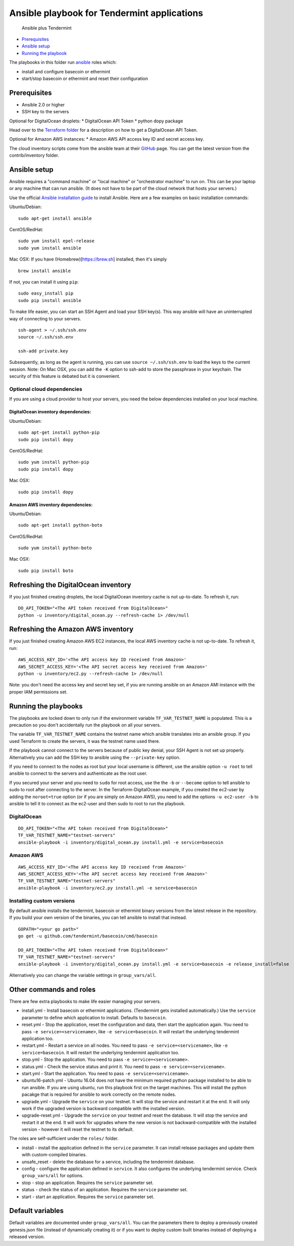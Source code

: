 Ansible playbook for Tendermint applications
============================================

.. figure:: img/a_plus_t.png
   :alt: Ansible plus Tendermint

   Ansible plus Tendermint

-  `Prerequisites <#Prerequisites>`__
-  `Ansible setup <#Ansible%20setup>`__
-  `Running the playbook <#Running%20the%20playbook>`__

The playbooks in this folder run `ansible <http://www.ansible.com/>`__
roles which:

-  install and configure basecoin or ethermint
-  start/stop basecoin or ethermint and reset their configuration

Prerequisites
-------------

-  Ansible 2.0 or higher
-  SSH key to the servers

Optional for DigitalOcean droplets: \* DigitalOcean API Token \* python
dopy package

Head over to the `Terraform
folder <https://github.com/tendermint/tools/tree/master/terraform-digitalocean>`__
for a description on how to get a DigitalOcean API Token.

Optional for Amazon AWS instances: \* Amazon AWS API access key ID and
secret access key.

The cloud inventory scripts come from the ansible team at their
`GitHub <https://github.com/ansible/ansible>`__ page. You can get the
latest version from the contrib/inventory folder.

Ansible setup
-------------

Ansible requires a "command machine" or "local machine" or "orchestrator
machine" to run on. This can be your laptop or any machine that can run
ansible. (It does not have to be part of the cloud network that hosts
your servers.)

Use the official `Ansible installation
guide <http://docs.ansible.com/ansible/intro_installation.html>`__ to
install Ansible. Here are a few examples on basic installation commands:

Ubuntu/Debian:

::

    sudo apt-get install ansible

CentOS/RedHat:

::

    sudo yum install epel-release
    sudo yum install ansible

Mac OSX: If you have (Homebrew)[https://brew.sh] installed, then it's
simply

::

    brew install ansible

If not, you can install it using ``pip``:

::

    sudo easy_install pip
    sudo pip install ansible

To make life easier, you can start an SSH Agent and load your SSH
key(s). This way ansible will have an uninterrupted way of connecting to
your servers.

::

    ssh-agent > ~/.ssh/ssh.env
    source ~/.ssh/ssh.env

    ssh-add private.key

Subsequently, as long as the agent is running, you can use
``source ~/.ssh/ssh.env`` to load the keys to the current session. Note:
On Mac OSX, you can add the ``-K`` option to ssh-add to store the
passphrase in your keychain. The security of this feature is debated but
it is convenient.

Optional cloud dependencies
~~~~~~~~~~~~~~~~~~~~~~~~~~~

If you are using a cloud provider to host your servers, you need the
below dependencies installed on your local machine.

DigitalOcean inventory dependencies:
^^^^^^^^^^^^^^^^^^^^^^^^^^^^^^^^^^^^

Ubuntu/Debian:

::

    sudo apt-get install python-pip
    sudo pip install dopy

CentOS/RedHat:

::

    sudo yum install python-pip
    sudo pip install dopy

Mac OSX:

::

    sudo pip install dopy

Amazon AWS inventory dependencies:
^^^^^^^^^^^^^^^^^^^^^^^^^^^^^^^^^^

Ubuntu/Debian:

::

    sudo apt-get install python-boto

CentOS/RedHat:

::

    sudo yum install python-boto

Mac OSX:

::

    sudo pip install boto

Refreshing the DigitalOcean inventory
-------------------------------------

If you just finished creating droplets, the local DigitalOcean inventory
cache is not up-to-date. To refresh it, run:

::

    DO_API_TOKEN="<The API token received from DigitalOcean>"
    python -u inventory/digital_ocean.py --refresh-cache 1> /dev/null

Refreshing the Amazon AWS inventory
-----------------------------------

If you just finished creating Amazon AWS EC2 instances, the local AWS
inventory cache is not up-to-date. To refresh it, run:

::

    AWS_ACCESS_KEY_ID='<The API access key ID received from Amazon>'
    AWS_SECRET_ACCESS_KEY='<The API secret access key received from Amazon>'
    python -u inventory/ec2.py --refresh-cache 1> /dev/null

Note: you don't need the access key and secret key set, if you are
running ansible on an Amazon AMI instance with the proper IAM
permissions set.

Running the playbooks
---------------------

The playbooks are locked down to only run if the environment variable
``TF_VAR_TESTNET_NAME`` is populated. This is a precaution so you don't
accidentally run the playbook on all your servers.

The variable ``TF_VAR_TESTNET_NAME`` contains the testnet name which
ansible translates into an ansible group. If you used Terraform to
create the servers, it was the testnet name used there.

If the playbook cannot connect to the servers because of public key
denial, your SSH Agent is not set up properly. Alternatively you can add
the SSH key to ansible using the ``--private-key`` option.

If you need to connect to the nodes as root but your local username is
different, use the ansible option ``-u root`` to tell ansible to connect
to the servers and authenticate as the root user.

If you secured your server and you need to ``sudo`` for root access, use
the the ``-b`` or ``--become`` option to tell ansible to sudo to root
after connecting to the server. In the Terraform-DigitalOcean example,
if you created the ec2-user by adding the ``noroot=true`` option (or if
you are simply on Amazon AWS), you need to add the options
``-u ec2-user -b`` to ansible to tell it to connect as the ec2-user and
then sudo to root to run the playbook.

DigitalOcean
~~~~~~~~~~~~

::

    DO_API_TOKEN="<The API token received from DigitalOcean>"
    TF_VAR_TESTNET_NAME="testnet-servers"
    ansible-playbook -i inventory/digital_ocean.py install.yml -e service=basecoin

Amazon AWS
~~~~~~~~~~

::

    AWS_ACCESS_KEY_ID='<The API access key ID received from Amazon>'
    AWS_SECRET_ACCESS_KEY='<The API secret access key received from Amazon>'
    TF_VAR_TESTNET_NAME="testnet-servers"
    ansible-playbook -i inventory/ec2.py install.yml -e service=basecoin

Installing custom versions
~~~~~~~~~~~~~~~~~~~~~~~~~~

By default ansible installs the tendermint, basecoin or ethermint binary
versions from the latest release in the repository. If you build your
own version of the binaries, you can tell ansible to install that
instead.

::

    GOPATH="<your go path>"
    go get -u github.com/tendermint/basecoin/cmd/basecoin

    DO_API_TOKEN="<The API token received from DigitalOcean>"
    TF_VAR_TESTNET_NAME="testnet-servers"
    ansible-playbook -i inventory/digital_ocean.py install.yml -e service=basecoin -e release_install=false

Alternatively you can change the variable settings in
``group_vars/all``.

Other commands and roles
------------------------

There are few extra playbooks to make life easier managing your servers.

-  install.yml - Install basecoin or ethermint applications. (Tendermint
   gets installed automatically.) Use the ``service`` parameter to
   define which application to install. Defaults to ``basecoin``.
-  reset.yml - Stop the application, reset the configuration and data,
   then start the application again. You need to pass
   ``-e service=<servicename>``, like ``-e service=basecoin``. It will
   restart the underlying tendermint application too.
-  restart.yml - Restart a service on all nodes. You need to pass
   ``-e service=<servicename>``, like ``-e service=basecoin``. It will
   restart the underlying tendermint application too.
-  stop.yml - Stop the application. You need to pass
   ``-e service=<servicename>``.
-  status.yml - Check the service status and print it. You need to pass
   ``-e service=<servicename>``.
-  start.yml - Start the application. You need to pass
   ``-e service=<servicename>``.
-  ubuntu16-patch.yml - Ubuntu 16.04 does not have the minimum required
   python package installed to be able to run ansible. If you are using
   ubuntu, run this playbook first on the target machines. This will
   install the python pacakge that is required for ansible to work
   correctly on the remote nodes.
-  upgrade.yml - Upgrade the ``service`` on your testnet. It will stop
   the service and restart it at the end. It will only work if the
   upgraded version is backward compatible with the installed version.
-  upgrade-reset.yml - Upgrade the ``service`` on your testnet and reset
   the database. It will stop the service and restart it at the end. It
   will work for upgrades where the new version is not
   backward-compatible with the installed version - however it will
   reset the testnet to its default.

The roles are self-sufficient under the ``roles/`` folder.

-  install - install the application defined in the ``service``
   parameter. It can install release packages and update them with
   custom-compiled binaries.
-  unsafe\_reset - delete the database for a service, including the
   tendermint database.
-  config - configure the application defined in ``service``. It also
   configures the underlying tendermint service. Check
   ``group_vars/all`` for options.
-  stop - stop an application. Requires the ``service`` parameter set.
-  status - check the status of an application. Requires the ``service``
   parameter set.
-  start - start an application. Requires the ``service`` parameter set.

Default variables
-----------------

Default variables are documented under ``group_vars/all``. You can the
parameters there to deploy a previously created genesis.json file
(instead of dynamically creating it) or if you want to deploy custom
built binaries instead of deploying a released version.
